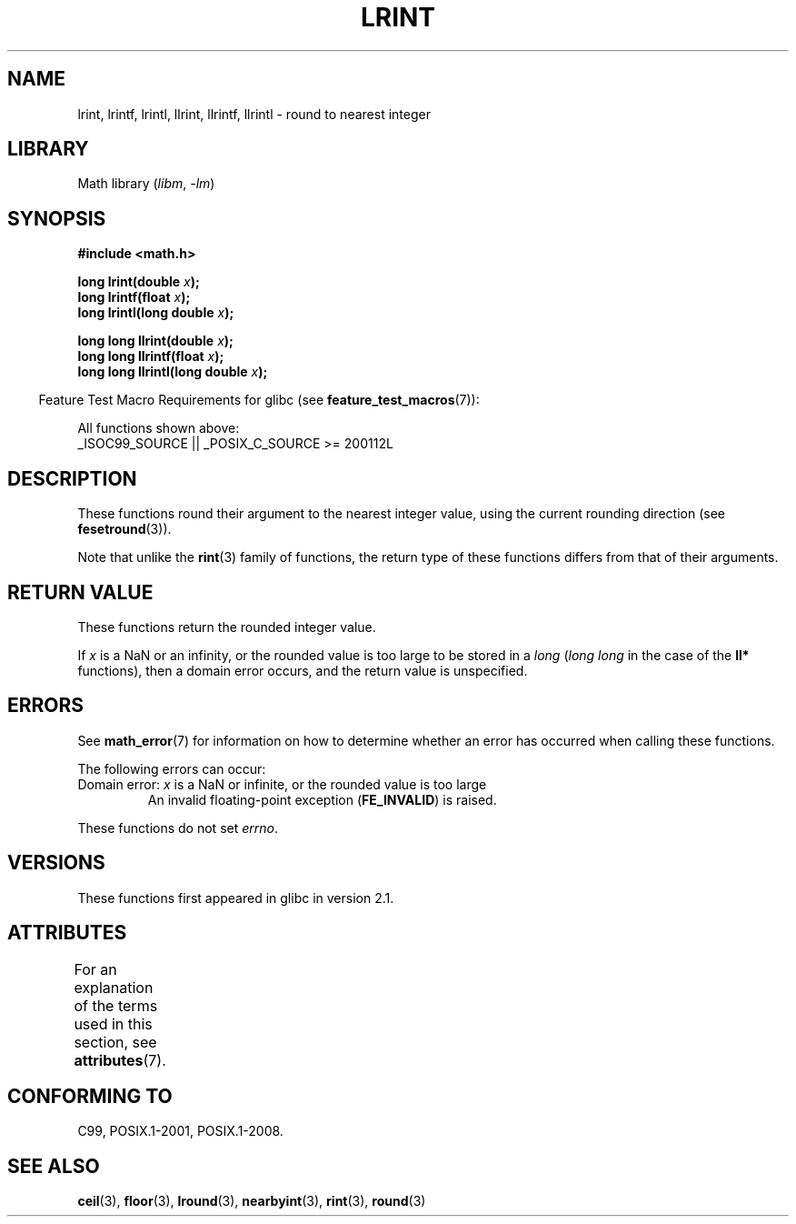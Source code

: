 .\" Copyright 2001 Andries Brouwer <aeb@cwi.nl>.
.\" and Copyright 2008, Linux Foundation, written by Michael Kerrisk
.\"     <mtk.manpages@gmail.com>
.\"
.\" SPDX-License-Identifier: Linux-man-pages-copyleft
.\"
.TH LRINT 3  2021-03-22 "" "Linux Programmer's Manual"
.SH NAME
lrint, lrintf, lrintl, llrint, llrintf, llrintl \- round to nearest integer
.SH LIBRARY
Math library
.RI ( libm ", " -lm )
.SH SYNOPSIS
.nf
.B #include <math.h>
.PP
.BI "long lrint(double " x );
.BI "long lrintf(float " x );
.BI "long lrintl(long double " x );
.PP
.BI "long long llrint(double " x );
.BI "long long llrintf(float " x );
.BI "long long llrintl(long double " x );
.fi
.PP
.RS -4
Feature Test Macro Requirements for glibc (see
.BR feature_test_macros (7)):
.RE
.PP
All functions shown above:
.nf
    _ISOC99_SOURCE || _POSIX_C_SOURCE >= 200112L
.fi
.SH DESCRIPTION
These functions round their argument to the nearest integer value,
using the current rounding direction (see
.BR fesetround (3)).
.PP
Note that unlike the
.BR rint (3)
family of functions,
the return type of these functions differs from
that of their arguments.
.SH RETURN VALUE
These functions return the rounded integer value.
.PP
If
.I x
is a NaN or an infinity,
or the rounded value is too large to be stored in a
.I long
.RI ( "long long"
in the case of the
.B ll*
functions),
then a domain error occurs, and the return value is unspecified.
.\" The return value is -(LONG_MAX - 1) or -(LLONG_MAX -1)
.SH ERRORS
See
.BR math_error (7)
for information on how to determine whether an error has occurred
when calling these functions.
.PP
The following errors can occur:
.TP
Domain error: \fIx\fP is a NaN or infinite, or the rounded value is too large
.\" .I errno
.\" is set to
.\" .BR EDOM .
An invalid floating-point exception
.RB ( FE_INVALID )
is raised.
.PP
These functions do not set
.IR errno .
.\" FIXME . Is it intentional that these functions do not set errno?
.\" Bug raised: http://sources.redhat.com/bugzilla/show_bug.cgi?id=6798
.SH VERSIONS
These functions first appeared in glibc in version 2.1.
.SH ATTRIBUTES
For an explanation of the terms used in this section, see
.BR attributes (7).
.ad l
.nh
.TS
allbox;
lbx lb lb
l l l.
Interface	Attribute	Value
T{
.BR lrint (),
.BR lrintf (),
.BR lrintl (),
.BR llrint (),
.BR llrintf (),
.BR llrintl ()
T}	Thread safety	MT-Safe
.TE
.hy
.ad
.sp 1
.SH CONFORMING TO
C99, POSIX.1-2001, POSIX.1-2008.
.SH SEE ALSO
.BR ceil (3),
.BR floor (3),
.BR lround (3),
.BR nearbyint (3),
.BR rint (3),
.BR round (3)
